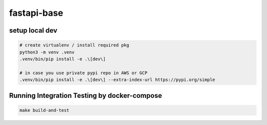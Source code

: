 fastapi-base
============

setup local dev
---------------

.. code-block::

    # create virtualenv / install required pkg
    python3 -m venv .venv
    .venv/bin/pip install -e .\[dev\]

    # in case you use private pypi repo in AWS or GCP
    .venv/bin/pip install -e .\[dev\] --extra-index-url https://pypi.org/simple


Running Integration Testing by docker-compose
---------------------------------------------

.. code-block::

    make build-and-test
